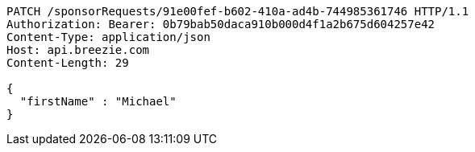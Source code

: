 [source,http,options="nowrap"]
----
PATCH /sponsorRequests/91e00fef-b602-410a-ad4b-744985361746 HTTP/1.1
Authorization: Bearer: 0b79bab50daca910b000d4f1a2b675d604257e42
Content-Type: application/json
Host: api.breezie.com
Content-Length: 29

{
  "firstName" : "Michael"
}
----